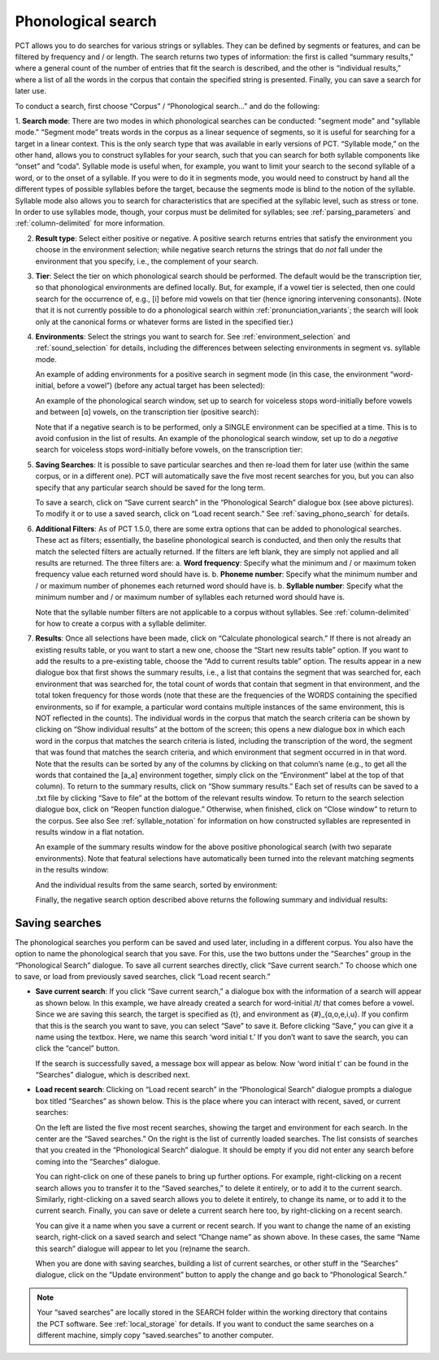 .. _phonological_search:

*******************
Phonological search
*******************

PCT allows you to do searches for various strings or syllables. They can be defined by segments or features, and can be filtered by frequency and / or length.
The search returns two types of information: the first is called “summary results,” where a general count
of the number of entries that fit the search is described, and the other is “individual results,” where
a list of all the words in the corpus that contain the specified string is presented. Finally, you can save a search for later use.

To conduct a search, first choose “Corpus” / “Phonological search...”
and do the following:

1. **Search mode**: There are two modes in which phonological searches can be conducted: "segment mode" and "syllable mode."
“Segment mode” treats words in the corpus as a linear sequence of segments, so it is useful for
searching for a target in a linear context. This is the only search type that was available
in early versions of PCT. “Syllable mode,” on the other hand, allows you to construct syllables for your search,
such that you can search for both syllable components like “onset” and “coda”. Syllable mode is useful
when, for example, you want to limit your search to the second syllable of a word, or to the onset of a syllable.
If you were to do it in segments mode, you would need to construct by hand all the different types of possible syllables before
the target, because the segments mode is blind to the notion of the syllable. Syllable mode also allows you to search
for characteristics that are specified at the syllabic level, such as stress or tone. In order to use syllables mode, though,
your corpus must be delimited for syllables; see :ref:`parsing_parameters` and :ref:`column-delimited` for more information.

2. **Result type**: Select either positive or negative. A positive search returns entries
   that satisfy the environment you choose in the environment selection; while negative search
   returns the strings that do *not* fall under the environment that you specify, i.e., the complement
   of your search.

3. **Tier**: Select the tier on which phonological search should be performed.
   The default would be the transcription tier, so that phonological
   environments are defined locally. But, for example, if a vowel tier
   is selected, then one could search for the occurrence of, e.g., [i]
   before mid vowels on that tier (hence ignoring intervening consonants). (Note that it is not currently possible to do a phonological search within :ref:`pronunciation_variants`; the search will look only at the canonical forms or whatever forms are listed in the specified tier.)

4. **Environments**: Select the strings you want to search for. See :ref:`environment_selection` and :ref:`sound_selection` for details, including the differences between selecting environments in segment vs. syllable mode.

   An example of adding environments for a positive search in segment mode (in this case, the environment “word-initial,
   before a vowel”) (before any actual target has been selected):

   .. image:: static/phonosearchenvironment.png
      :width: 100%
      :align: center

   An example of the phonological search window, set up to search for voiceless stops word-initially before vowels
   and between [ɑ] vowels, on the transcription tier (positive search):

   .. image:: static/phonosearchenvironment2.png
      :width: 100%
      :align: center

   Note that if a negative search is to be performed, only a SINGLE environment can be specified at a time. This is to avoid confusion in the list of results.  An example of the phonological search window, set up to do a *negative* search for voiceless stops word-initially before vowels, on the transcription tier:

   .. image:: static/phonosearchenvironment3.png
      :width: 100%
      :align: center

5. **Saving Searches**: It is possible to save particular searches and then re-load them for later use (within the same
   corpus, or in a different one). PCT will automatically save the five most recent searches for you, but you can also
   specify that any particular search should be saved for the long term.

   To save a search, click on “Save current search” in the “Phonological Search” dialogue box (see above pictures).
   To modify it or to use a saved search, click on “Load recent search.” See :ref:`saving_phono_search` for details.

6. **Additional Filters**: As of PCT 1.5.0, there are some extra options that can be added to phonological searches. These act as filters; essentially, the baseline phonological search is conducted, and then only the results that match the selected filters are actually returned. If the filters are left blank, they are simply not applied and all results are returned. The three filters are:
   a. **Word frequency**: Specify what the minimum and / or maximum token frequency value each returned word should have is.
   b. **Phoneme number**: Specify what the minimum number and / or maximum number of phonemes each returned word should have is.
   b. **Syllable number**: Specify what the minimum number and / or maximum number of syllables each returned word should have is.
   
   Note that the syllable number filters are not applicable to a corpus without syllables. See :ref:`column-delimited` for how to create a corpus with a syllable delimiter.

7. **Results**: Once all selections have been made, click on “Calculate
   phonological search.” If there is not already an existing results table,
   or you want to start a new one, choose the “Start new results table”
   option. If you want to add the results to a pre-existing table, choose
   the “Add to current results table” option. The results appear in a new
   dialogue box that first shows the summary results, i.e., a list that
   contains the segment that was searched for, each environment that was
   searched for, the total count of words that contain that segment in that
   environment, and the total token frequency for those words (note that
   these are the frequencies of the WORDS containing the specified environments,
   so if for example, a particular word contains multiple instances of the same
   environment, this is NOT reflected in the counts). The individual words in
   the corpus that match the search criteria can be shown by clicking on “Show
   individual results” at the bottom of the screen; this opens a new dialogue
   box in which each word in the corpus that matches the search criteria is
   listed, including the transcription of the word, the segment that was found
   that matches the search criteria, and which environment that segment
   occurred in in that word. Note that the results can be sorted by any of
   the columns by clicking on that column’s name (e.g., to get all the words
   that contained the [a_a] environment together, simply click on the “Environment”
   label at the top of that column). To return to the summary results, click on
   “Show summary results.” Each set of results can be saved to a .txt file by
   clicking “Save to file” at the bottom of the relevant results window. To
   return to the search selection dialogue box, click on “Reopen function dialogue.”
   Otherwise, when finished, click on “Close window” to return to the corpus. See also See :ref:`syllable_notation` for information on how constructed syllables are represented in results window in a flat notation.

   An example of the summary results window for the above positive phonological search (with two separate environments). Note that featural selections have automatically been turned into the relevant matching segments in the results window:

   .. image:: static/phonosearchsummary.png
      :width: 90%
      :align: center

   And the individual results from the same search, sorted by environment:

   .. image:: static/phonosearchindividual.png
      :width: 90%
      :align: center

   Finally, the negative search option described above returns the following summary and individual results:

   .. image:: static/phonosearchsummarynegative.png
      :width: 90%
      :align: center
      
   .. image:: static/phonosearchindividualnegative.png
      :width: 90%
      :align: center


.. _saving_phono_search:

Saving searches
===============

The phonological searches you perform can be saved and used later, including in a different corpus.
You also have the option to name the phonological search that you save. For this, use the two buttons
under the “Searches” group in the “Phonological Search” dialogue. To save all current searches directly,
click “Save current search.” To choose which one to save, or load from previously saved searches,
click “Load recent search.”

* **Save current search**: If you click “Save current search,” a dialogue box with the information of a search will
  appear as shown below. In this example, we have already created a search for word-initial /t/ that comes before a vowel.
  Since we are saving this search, the target is specified as {t}, and environment as {#}_{ɑ,o,e,i,u}.
  If you confirm that this is the search you want to save, you can select “Save” to save it.
  Before clicking “Save,” you can give it a name using the textbox. Here, we name this search ‘word initial t.’
  If you don’t want to save the search, you can click the “cancel” button.

  .. image:: static/savingphonosearch1.png
     :width: 90%
     :align: center

  If the search is successfully saved, a message box will appear as below. Now ‘word initial t’
  can be found in the “Searches” dialogue, which is described next.

  .. image:: static/savingphonosearch2.png
     :width: 30%
     :align: center

* **Load recent search**: Clicking on “Load recent search” in the “Phonological Search” dialogue prompts a dialogue box titled
  “Searches” as shown below. This is the place where you can interact with recent, saved, or current searches:

  .. image:: static/phonosearchsaved.png
     :width: 90%
     :align: center


  On the left are listed the five most recent searches, showing the target and environment for each search.
  In the center are the “Saved searches.” On the right is the list of currently loaded searches. The list consists
  of searches that you created in the “Phonological Search” dialogue. It should be empty if you did not
  enter any search before coming into the “Searches” dialogue.

  You can right-click on one of these panels to bring up further options. For example, right-clicking on a
  recent search allows you to transfer it to the “Saved searches,” to delete it entirely, or to add it to the
  current search. Similarly, right-clicking on a saved search allows you to delete it entirely, to change its name,
  or to add it to the current search. Finally, you can save or delete a current search here too, by right-clicking
  on a recent search.

  .. image:: static/phonosearchsaved2.png
     :width: 90%
     :align: center

  You can give it a name when you save a current or recent search. If you want to change the name of an existing
  search, right-click on a saved search and select “Change name” as shown above. In these cases, the same
  “Name this search” dialogue will appear to let you (re)name the search.

  When you are done with saving searches, building a list of current searches, or other stuff in the “Searches”
  dialogue, click on the “Update environment” button to apply the change and go back to “Phonological Search.”

.. note:: Your “saved searches” are locally stored in the SEARCH folder within the working directory that contains
   the PCT software. See :ref:`local_storage` for details. If you want to conduct the same searches on a different machine,
   simply copy “saved.searches” to another computer.

